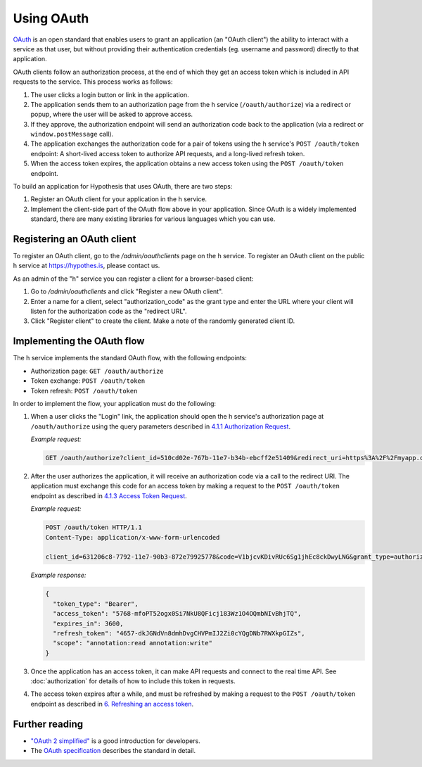 Using OAuth
===========

`OAuth <https://en.wikipedia.org/wiki/OAuth>`_ is an open standard that enables
users to grant an application (an "OAuth client") the ability to interact with a
service as that user, but without providing their authentication credentials
(eg. username and password) directly to that application.

OAuth clients follow an authorization process, at the end of which they get an
access token which is included in API requests to the service. This process
works as follows:

1. The user clicks a login button or link in the application.

2. The application sends them to an authorization page from the h service
   (``/oauth/authorize``) via a redirect or popup, where the user will be
   asked to approve access.

3. If they approve, the authorization endpoint will send an authorization code
   back to the application (via a redirect or ``window.postMessage`` call).

4. The application exchanges the authorization code for a pair of tokens using
   the h service's ``POST /oauth/token`` endpoint: A short-lived access token to
   authorize API requests, and a long-lived refresh token.

5. When the access token expires, the application obtains a new access token
   using the ``POST /oauth/token`` endpoint.

To build an application for Hypothesis that uses OAuth, there are two steps:

1. Register an OAuth client for your application in the h service.

2. Implement the client-side part of the OAuth flow above in your application.
   Since OAuth is a widely implemented standard, there are many existing
   libraries for various languages which you can use.

.. _registering-an-oauth-client:

Registering an OAuth client
---------------------------

To register an OAuth client, go to the `/admin/oauthclients` page on the h
service. To register an OAuth client on the public h service at
https://hypothes.is, please contact us.

As an admin of the "h" service you can register a client for a browser-based
client:

1. Go to `/admin/oauthclients` and click "Register a new OAuth client".

2. Enter a name for a client, select "authorization_code" as the grant type and
   enter the URL where your client will listen for the authorization code as the
   "redirect URL".

3. Click "Register client" to create the client. Make a note of the randomly
   generated client ID.

.. _implementing-oauth-flow:

Implementing the OAuth flow
---------------------------

The h service implements the standard OAuth flow, with the following endpoints:

- Authorization page: ``GET /oauth/authorize``
- Token exchange: ``POST /oauth/token``
- Token refresh: ``POST /oauth/token``

In order to implement the flow, your application must do the following:

1. When a user clicks the "Login" link, the application should open the h
   service's authorization page at ``/oauth/authorize`` using the query
   parameters described in `4.1.1 Authorization Request
   <https://tools.ietf.org/html/rfc6749#section-4.1.1>`_.

   *Example request:*

   .. code-block:: http

      GET /oauth/authorize?client_id=510cd02e-767b-11e7-b34b-ebcff2e51409&redirect_uri=https%3A%2F%2Fmyapp.com%2Fauthorize&response_type=code&state=aa3d3062b4dbe0a1 HTTP/1.1

2. After the user authorizes the application, it will receive an authorization
   code via a call to the redirect URI. The application must exchange this code
   for an access token by making a request to the ``POST /oauth/token`` endpoint
   as described in `4.1.3 Access Token Request
   <https://tools.ietf.org/html/rfc6749#section-4.1.3>`_.

   *Example request:*

   .. code-block:: http

      POST /oauth/token HTTP/1.1
      Content-Type: application/x-www-form-urlencoded

      client_id=631206c8-7792-11e7-90b3-872e79925778&code=V1bjcvKDivRUc6Sg1jhEc8ckDwyLNG&grant_type=authorization_code

   *Example response:*

   .. code-block:: json

      {
        "token_type": "Bearer",
        "access_token": "5768-mfoPT52ogx0Si7NkU8QFicj183Wz1O4OQmbNIvBhjTQ",
        "expires_in": 3600,
        "refresh_token": "4657-dkJGNdVn8dmhDvgCHVPmIJ2Zi0cYQgDNb7RWXkpGIZs",
        "scope": "annotation:read annotation:write"
      }

3. Once the application has an access token, it can make API requests and
   connect to the real time API. See :doc:`authorization` for details of how
   to include this token in requests.
4. The access token expires after a while, and must be refreshed by making a
   request to the ``POST /oauth/token`` endpoint as described in `6. Refreshing
   an access token <https://tools.ietf.org/html/rfc6749#section-6>`_.

Further reading
---------------

- `"OAuth 2 simplified" <https://aaronparecki.com/oauth-2-simplified/>`_ is a
  good introduction for developers.
- The `OAuth specification <https://tools.ietf.org/html/rfc6749>`_ describes the
  standard in detail.
